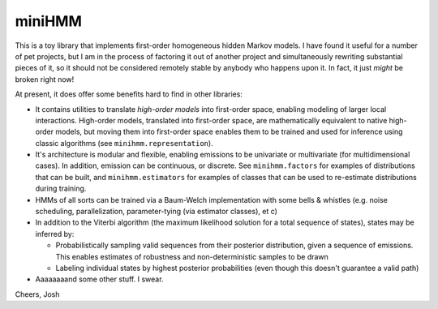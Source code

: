 miniHMM
=======

This is a toy library that implements first-order homogeneous hidden Markov
models.  I have found it useful for a number of pet projects, but I am in the
process of factoring it out of another project and simultaneously rewriting
substantial pieces of it, so it should not be considered remotely stable by
anybody who happens upon it. In fact, it just *might* be broken right now!

At present, it does offer some benefits hard to find in other libraries:

- It contains utilities to translate *high-order models* into first-order space,
  enabling modeling of larger local interactions. High-order models, translated
  into first-order space, are mathematically equivalent to native high-order
  models, but moving them into first-order space enables them to be trained and
  used for inference using classic algorithms (see ``minihmm.representation``).

- It's architecture is modular and flexible, enabling emissions to be
  univariate or multivariate (for multidimensional cases). In addition,
  emission can be continuous, or discrete. See ``minihmm.factors`` for
  examples of distributions that can be built, and ``minihmm.estimators``
  for examples of classes that can be used to re-estimate distributions during
  training.
   
- HMMs of all sorts can be trained via a Baum-Welch implementation with some
  bells & whistles (e.g.  noise scheduling, parallelization, parameter-tying
  (via estimator classes), et c)

- In addition to the Viterbi algorithm (the maximum likelihood solution for a
  total sequence of states), states may be inferred by:
   
  - Probabilistically sampling valid sequences from their posterior
    distribution, given a sequence of emissions. This enables estimates of
    robustness and non-deterministic samples to be drawn

  - Labeling individual states by highest posterior probabilities (even
    though this doesn't guarantee a valid path)

- Aaaaaaaand some other stuff. I swear.



Cheers,
Josh
